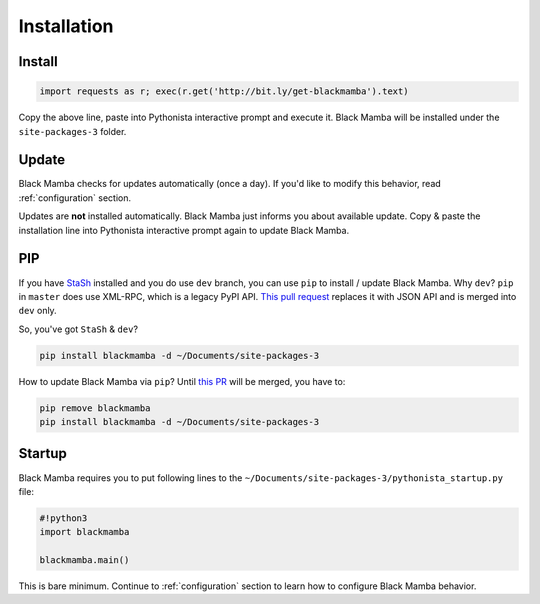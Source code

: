.. _install:

############
Installation
############

Install
-------

.. code-block:: python

    import requests as r; exec(r.get('http://bit.ly/get-blackmamba').text)

Copy the above line, paste into Pythonista interactive prompt and execute it.
Black Mamba will be installed under the ``site-packages-3`` folder.


Update
------

Black Mamba checks for updates automatically (once a day). If you'd like to
modify this behavior, read :ref:`configuration` section.

Updates are **not** installed automatically. Black Mamba just informs you
about available update. Copy & paste the installation line into Pythonista
interactive prompt again to update Black Mamba.


PIP
---

If you have `StaSh <https://github.com/ywangd/stash>`_ installed and you do use
``dev`` branch, you can use ``pip`` to install / update Black Mamba. Why ``dev``?
``pip`` in ``master`` does use XML-RPC, which is a legacy PyPI API.
`This pull request <https://github.com/ywangd/stash/pull/269>`_ replaces it with
JSON API and is merged into ``dev`` only.

So, you've got ``StaSh`` & ``dev``?

.. code-block:: bash

    pip install blackmamba -d ~/Documents/site-packages-3

How to update Black Mamba via ``pip``? Until `this PR <https://github.com/ywangd/stash/pull/272>`_
will be merged, you have to:

.. code-block:: bash

    pip remove blackmamba
    pip install blackmamba -d ~/Documents/site-packages-3


Startup
-------

Black Mamba requires you to put following lines to the ``~/Documents/site-packages-3/pythonista_startup.py``
file:

.. code-block:: python

    #!python3
    import blackmamba

    blackmamba.main()


This is bare minimum. Continue to :ref:`configuration` section to learn how to configure
Black Mamba behavior.